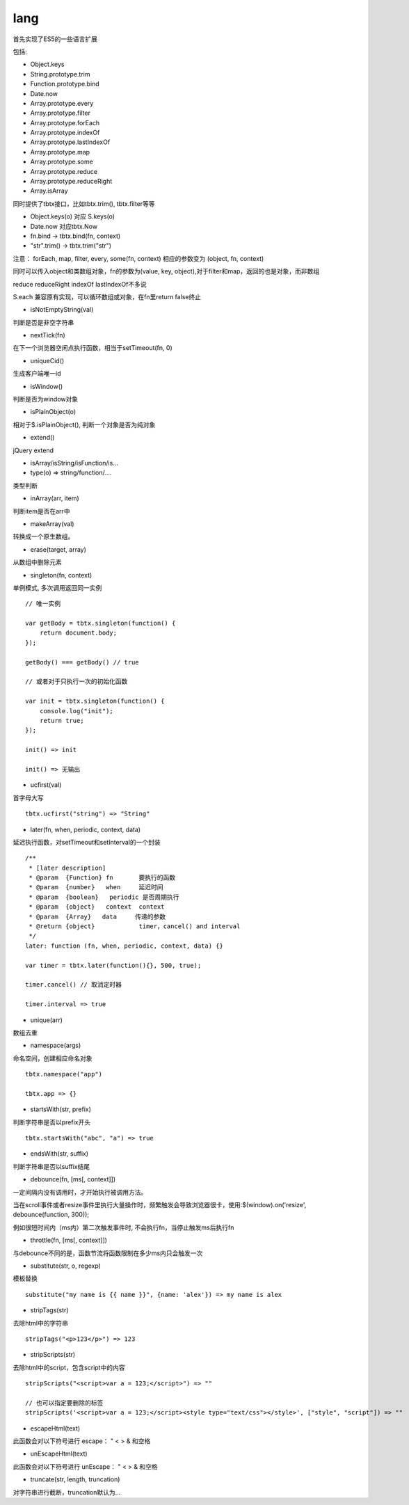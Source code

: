 lang
===============

首先实现了ES5的一些语言扩展

包括:

* Object.keys
* String.prototype.trim
* Function.prototype.bind
* Date.now
* Array.prototype.every
* Array.prototype.filter
* Array.prototype.forEach
* Array.prototype.indexOf
* Array.prototype.lastIndexOf
* Array.prototype.map
* Array.prototype.some
* Array.prototype.reduce
* Array.prototype.reduceRight
* Array.isArray

同时提供了tbtx接口，比如tbtx.trim(), tbtx.filter等等

* Object.keys(o) 对应 S.keys(o)
* Date.now 对应tbtx.Now
* fn.bind -> tbtx.bind(fn, context)
* "str".trim() -> tbtx.trim("str")

注意：
forEach, map, filter, every, some(fn, context) 相应的参数变为 (object, fn, context)

同时可以传入object和类数组对象，fn的参数为(value, key, object),对于filter和map，返回的也是对象，而非数组

reduce reduceRight indexOf lastIndexOf不多说

S.each 兼容原有实现，可以循环数组或对象，在fn里return false终止


* isNotEmptyString(val)

判断是否是非空字符串

* nextTick(fn)

在下一个浏览器空闲点执行函数，相当于setTimeout(fn, 0)

* uniqueCid()

生成客户端唯一id

* isWindow()

判断是否为window对象

* isPlainObject(o)

相对于$.isPlainObject(), 判断一个对象是否为纯对象

* extend()

jQuery extend

* isArray/isString/isFunction/is...

* type(o) => string/function/....

类型判断

* inArray(arr, item)

判断item是否在arr中

* makeArray(val)

转换成一个原生数组。

* erase(target, array)

从数组中删除元素

* singleton(fn, context)

单例模式, 多次调用返回同一实例

::

    // 唯一实例

    var getBody = tbtx.singleton(function() {
        return document.body;
    });

    getBody() === getBody() // true

    // 或者对于只执行一次的初始化函数

    var init = tbtx.singleton(function() {
        console.log("init");
        return true;
    });

    init() => init

    init() => 无输出

* ucfirst(val)

首字母大写

::

    tbtx.ucfirst("string") => "String"

* later(fn, when, periodic, context, data)

延迟执行函数，对setTimeout和setInterval的一个封装

::

    /**
     * [later description]
     * @param  {Function} fn       要执行的函数
     * @param  {number}   when     延迟时间
     * @param  {boolean}   periodic 是否周期执行
     * @param  {object}   context  context
     * @param  {Array}   data     传递的参数
     * @return {object}            timer，cancel() and interval
     */
    later: function (fn, when, periodic, context, data) {}

    var timer = tbtx.later(function(){}, 500, true);

    timer.cancel() // 取消定时器

    timer.interval => true


* unique(arr)

数组去重

* namespace(args)

命名空间，创建相应命名对象

::

    tbtx.namespace("app")

    tbtx.app => {}

* startsWith(str, prefix)

判断字符串是否以prefix开头

::

    tbtx.startsWith("abc", "a") => true

* endsWith(str, suffix)

判断字符串是否以suffix结尾

* debounce(fn, [ms[, context]])

一定间隔内没有调用时，才开始执行被调用方法。

当在scroll事件或者resize事件里执行大量操作时，频繁触发会导致浏览器很卡，使用:$(window).on('resize', debounce(function, 300));

例如很短时间内（ms内）第二次触发事件时, 不会执行fn，当停止触发ms后执行fn

* throttle(fn, [ms[, context]])

与debounce不同的是，函数节流将函数限制在多少ms内只会触发一次

* substitute(str, o, regexp)

模板替换

::

    substitute("my name is {{ name }}", {name: 'alex'}) => my name is alex

* stripTags(str)

去除html中的字符串

::

    stripTags("<p>123</p>") => 123

* stripScripts(str)

去除html中的script，包含script中的内容

::

    stripScripts("<script>var a = 123;</script>") => ""

    // 也可以指定要删除的标签
    stripScripts('<script>var a = 123;</script><style type="text/css"></style>', ["style", "script"]) => ""

* escapeHtml(text)

此函数会对以下符号进行 escape： " < > & 和空格

* unEscapeHtml(text)

此函数会对以下符号进行 unEscape： " < > & 和空格

* truncate(str, length, truncation)

对字符串进行截断，truncation默认为...
